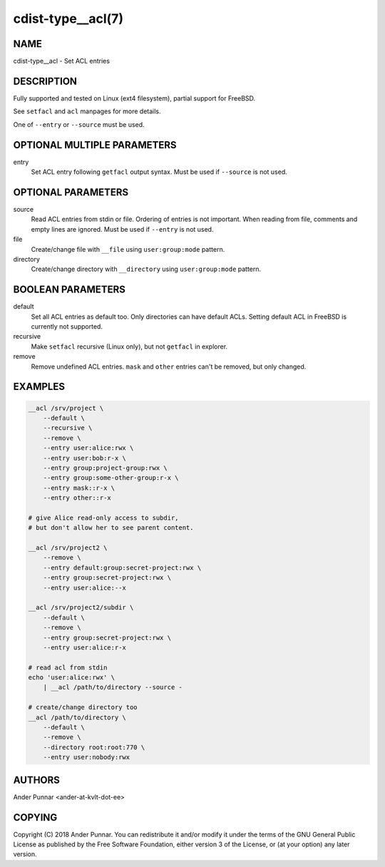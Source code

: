 cdist-type__acl(7)
==================

NAME
----
cdist-type__acl - Set ACL entries


DESCRIPTION
-----------
Fully supported and tested on Linux (ext4 filesystem), partial support for FreeBSD.

See ``setfacl`` and ``acl`` manpages for more details.

One of ``--entry`` or ``--source`` must be used.


OPTIONAL MULTIPLE PARAMETERS
----------------------------
entry
   Set ACL entry following ``getfacl`` output syntax.
   Must be used if ``--source`` is not used.


OPTIONAL PARAMETERS
-------------------
source
   Read ACL entries from stdin or file.
   Ordering of entries is not important.
   When reading from file, comments and empty lines are ignored.
   Must be used if ``--entry`` is not used.

file
   Create/change file with ``__file`` using ``user:group:mode`` pattern.

directory
   Create/change directory with ``__directory`` using ``user:group:mode`` pattern.


BOOLEAN PARAMETERS
------------------
default
   Set all ACL entries as default too.
   Only directories can have default ACLs.
   Setting default ACL in FreeBSD is currently not supported.

recursive
   Make ``setfacl`` recursive (Linux only), but not ``getfacl`` in explorer.

remove
   Remove undefined ACL entries.
   ``mask`` and ``other`` entries can't be removed, but only changed.


EXAMPLES
--------

.. code-block:: sh

    __acl /srv/project \
        --default \
        --recursive \
        --remove \
        --entry user:alice:rwx \
        --entry user:bob:r-x \
        --entry group:project-group:rwx \
        --entry group:some-other-group:r-x \
        --entry mask::r-x \
        --entry other::r-x

    # give Alice read-only access to subdir,
    # but don't allow her to see parent content.

    __acl /srv/project2 \
        --remove \
        --entry default:group:secret-project:rwx \
        --entry group:secret-project:rwx \
        --entry user:alice:--x

    __acl /srv/project2/subdir \
        --default \
        --remove \
        --entry group:secret-project:rwx \
        --entry user:alice:r-x

    # read acl from stdin
    echo 'user:alice:rwx' \
        | __acl /path/to/directory --source -

    # create/change directory too
    __acl /path/to/directory \
        --default \
        --remove \
        --directory root:root:770 \
        --entry user:nobody:rwx


AUTHORS
-------
Ander Punnar <ander-at-kvlt-dot-ee>


COPYING
-------
Copyright \(C) 2018 Ander Punnar. You can redistribute it
and/or modify it under the terms of the GNU General Public License as
published by the Free Software Foundation, either version 3 of the
License, or (at your option) any later version.
